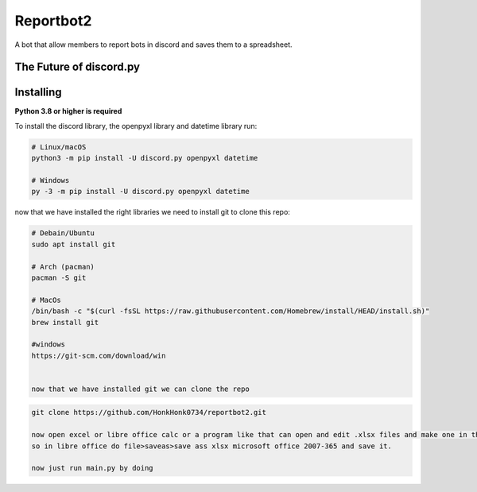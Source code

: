 Reportbot2
==========

A bot that allow members to report bots in discord and saves them to a spreadsheet.

The Future of discord.py
--------------------------





Installing
----------

**Python 3.8 or higher is required**

To install the discord library, the openpyxl library and datetime library run:

.. code:: sh

    # Linux/macOS
    python3 -m pip install -U discord.py openpyxl datetime

    # Windows
    py -3 -m pip install -U discord.py openpyxl datetime

now that we have installed the right libraries we need to install git to clone this repo:

.. code:: sh

    # Debain/Ubuntu
    sudo apt install git

    # Arch (pacman)
    pacman -S git
    
    # MacOs
    /bin/bash -c "$(curl -fsSL https://raw.githubusercontent.com/Homebrew/install/HEAD/install.sh)" 
    brew install git
    
    #windows
    https://git-scm.com/download/win
    
    
    now that we have installed git we can clone the repo
    
.. code:: sh
    
    git clone https://github.com/HonkHonk0734/reportbot2.git
    
    now open excel or libre office calc or a program like that can open and edit .xlsx files and make one in the program directory. this file needs to be empty.
    so in libre office do file>saveas>save ass xlsx microsoft office 2007-365 and save it.
    
    now just run main.py by doing 
.. code:: sh
    #linux/Windows/MacOs
    cd reportbot2/
    python3 main.py
    
    
